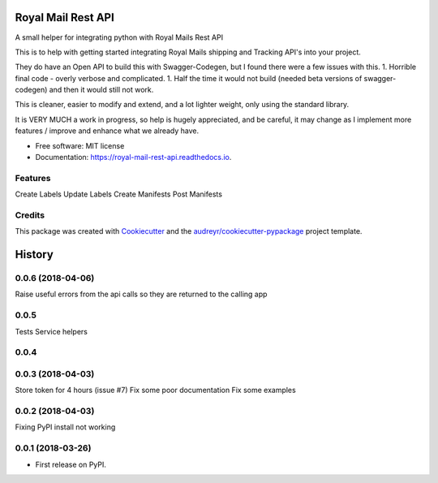 ===================
Royal Mail Rest API
===================


.. image:: https://img.shields.io/pypi/v/royal_mail_rest_api.svg
        :target: https://pypi.python.org/pypi/royal_mail_rest_api

.. image:: https://api.travis-ci.org/Bobspadger/royal_mail_rest_api.svg
        :target: https://travis-ci.org/Bobspadger/royal_mail_rest_api

.. image:: https://readthedocs.org/projects/royal-mail-rest-api/badge/?version=latest
        :target: https://royal-mail-rest-api.readthedocs.io/en/latest/?badge=latest
        :alt: Documentation Status




A small helper for integrating python with Royal Mails Rest API

This is to help with getting started integrating Royal Mails shipping and Tracking API's into your project.

They do have an Open API to build this with Swagger-Codegen, but I found there were a few issues with this.
1. Horrible final code - overly verbose and complicated.
1. Half the time it would not build (needed beta versions of swagger-codegen) and then it would still not work.

This is cleaner, easier to modify and extend, and a lot lighter weight, only using the standard library.

It is VERY MUCH a work in progress, so help is hugely appreciated, and be careful, it may change as I implement more features / improve and enhance what we already have.



* Free software: MIT license
* Documentation: https://royal-mail-rest-api.readthedocs.io.


Features
--------

Create Labels
Update Labels
Create Manifests
Post Manifests


Credits
-------

This package was created with Cookiecutter_ and the `audreyr/cookiecutter-pypackage`_ project template.

.. _Cookiecutter: https://github.com/audreyr/cookiecutter
.. _`audreyr/cookiecutter-pypackage`: https://github.com/audreyr/cookiecutter-pypackage


=======
History
=======

0.0.6 (2018-04-06)
------------------
Raise useful errors from the api calls so they are returned to the calling app


0.0.5
-----
Tests
Service helpers

0.0.4
-----

0.0.3 (2018-04-03)
------------------
Store token for 4 hours (issue #7)
Fix some poor documentation
Fix some examples

0.0.2 (2018-04-03)
------------------
Fixing PyPI install not working

0.0.1 (2018-03-26)
------------------

* First release on PyPI.


